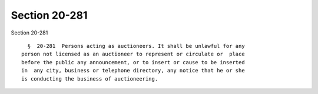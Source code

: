 Section 20-281
==============

Section 20-281 ::    
        
     
        §  20-281  Persons acting as auctioneers. It shall be unlawful for any
      person not licensed as an auctioneer to represent or circulate or  place
      before the public any announcement, or to insert or cause to be inserted
      in  any city, business or telephone directory, any notice that he or she
      is conducting the business of auctioneering.
    
    
    
    
    
    
    